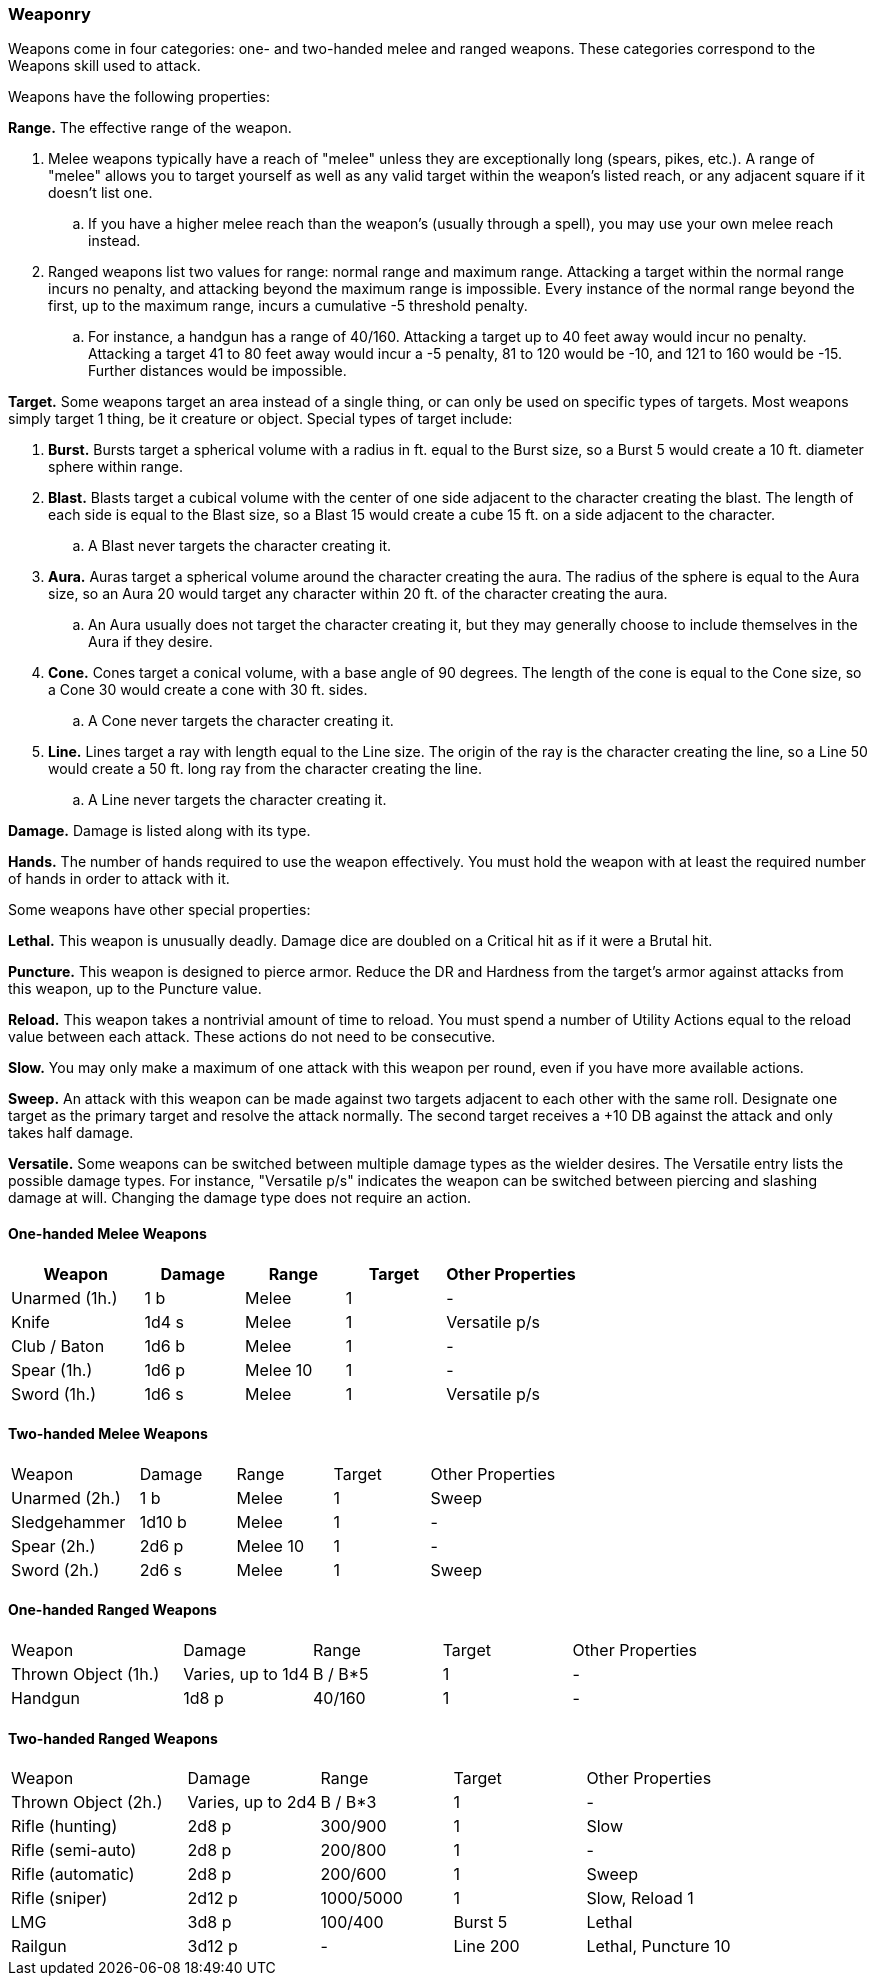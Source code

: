 === Weaponry

Weapons come in four categories: one- and two-handed melee and ranged weapons. These categories correspond to the Weapons skill used to attack.

Weapons have the following properties:

*Range.* The effective range of the weapon.

. Melee weapons typically have a reach of "melee" unless they are exceptionally long (spears, pikes, etc.). A range of "melee" allows you to target yourself as well as any valid target within the weapon's listed reach, or any adjacent square if it doesn't list one.
.. If you have a higher melee reach than the weapon's (usually through a spell), you may use your own melee reach instead.
. Ranged weapons list two values for range: normal range and maximum range. Attacking a target within the normal range incurs no penalty, and attacking beyond the maximum range is impossible. Every instance of the normal range beyond the first, up to the maximum range, incurs a cumulative -5 threshold penalty.
.. For instance, a handgun has a range of 40/160. Attacking a target up to 40 feet away would incur no penalty. Attacking a target 41 to 80 feet away would incur a -5 penalty, 81 to 120 would be -10, and 121 to 160 would be -15. Further distances would be impossible.

*Target.* Some weapons target an area instead of a single thing, or can only be used on specific types of targets. Most weapons simply target 1 thing, be it creature or object. Special types of target include:

. *Burst.* Bursts target a spherical volume with a radius in ft. equal to the Burst size, so a Burst 5 would create a 10 ft. diameter sphere within range.
. *Blast.* Blasts target a cubical volume with the center of one side adjacent to the character creating the blast. The length of each side is equal to the Blast size, so a Blast 15 would create a cube 15 ft. on a side adjacent to the character.
.. A Blast never targets the character creating it.
. *Aura.* Auras target a spherical volume around the character creating the aura. The radius of the sphere is equal to the Aura size, so an Aura 20 would target any character within 20 ft. of the character creating the aura.
.. An Aura usually does not target the character creating it, but they may generally choose to include themselves in the Aura if they desire.
. *Cone.* Cones target a conical volume, with a base angle of 90 degrees. The length of the cone is equal to the Cone size, so a Cone 30 would create a cone with 30 ft. sides.
.. A Cone never targets the character creating it.
. *Line.* Lines target a ray with length equal to the Line size. The origin of the ray is the character creating the line, so a Line 50 would create a 50 ft. long ray from the character creating the line.
.. A Line never targets the character creating it.

*Damage.* Damage is listed along with its type.

*Hands.* The number of hands required to use the weapon effectively. You must hold the weapon with at least the required number of hands in order to attack with it.

Some weapons have other special properties:

*Lethal.* This weapon is unusually deadly. Damage dice are doubled on a Critical hit as if it were a Brutal hit.

*Puncture.* This weapon is designed to pierce armor. Reduce the DR and Hardness from the target's armor against attacks from this weapon, up to the Puncture value.

*Reload.* This weapon takes a nontrivial amount of time to reload. You must spend a number of Utility Actions equal to the reload value between each attack. These actions do not need to be consecutive.

*Slow.* You may only make a maximum of one attack with this weapon per round, even if you have more available actions.

*Sweep.* An attack with this weapon can be made against two targets adjacent to each other with the same roll. Designate one target as the primary target and resolve the attack normally. The second target receives a +10 DB against the attack and only takes half damage.

*Versatile.* Some weapons can be switched between multiple damage types as the wielder desires. The Versatile entry lists the possible damage types. For instance, "Versatile p/s" indicates the weapon can be switched between piercing and slashing damage at will. Changing the damage type does not require an action.

==== One-handed Melee Weapons

[cols="20,15,15,15,20"]
|===
| Weapon|Damage|Range|Target|Other Properties

| Unarmed (1h.)|1 b |Melee|1|-
| Knife|1d4 s |Melee|1|Versatile p/s
| Club / Baton|1d6 b |Melee|1|-
| Spear (1h.)|1d6 p |Melee 10|1|-
| Sword (1h.)|1d6 s |Melee|1|Versatile p/s
|===

==== Two-handed Melee Weapons

[cols="20,15,15,15,20"]
|===
| Weapon|Damage|Range|Target|Other Properties
| Unarmed (2h.)|1 b |Melee|1|Sweep
| Sledgehammer|1d10 b |Melee|1|-
| Spear (2h.)|2d6 p |Melee 10|1|-
| Sword (2h.)|2d6 s |Melee|1|Sweep
|===

==== One-handed Ranged Weapons
[cols="20,15,15,15,20"]
|===
| Weapon|Damage|Range|Target|Other Properties
| Thrown Object (1h.)|Varies, up to 1d4 |B / B*5|1|-
| Handgun|1d8 p |40/160|1|-
|===

==== Two-handed Ranged Weapons
[cols="20,15,15,15,20"]
|===
| Weapon|Damage|Range|Target|Other Properties
| Thrown Object (2h.)|Varies, up to 2d4 |B / B*3|1|-
| Rifle (hunting)|2d8 p |300/900|1|Slow
| Rifle (semi-auto)|2d8 p |200/800|1|-
| Rifle (automatic)|2d8 p |200/600|1|Sweep
| Rifle (sniper)|2d12 p |1000/5000|1|Slow, Reload 1
| LMG|3d8 p |100/400|Burst 5|Lethal
| Railgun|3d12 p |-|Line 200|Lethal, Puncture 10
|===
